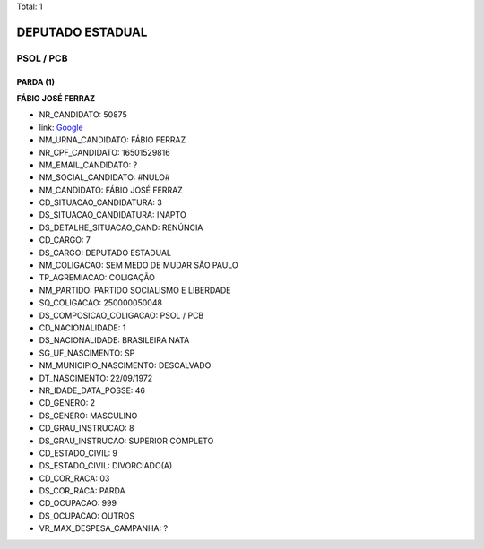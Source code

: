 Total: 1

DEPUTADO ESTADUAL
=================

PSOL / PCB
----------

PARDA (1)
.........

**FÁBIO JOSÉ FERRAZ**

- NR_CANDIDATO: 50875
- link: `Google <https://www.google.com/search?q=FÁBIO+JOSÉ+FERRAZ>`_
- NM_URNA_CANDIDATO: FÁBIO FERRAZ
- NR_CPF_CANDIDATO: 16501529816
- NM_EMAIL_CANDIDATO: ?
- NM_SOCIAL_CANDIDATO: #NULO#
- NM_CANDIDATO: FÁBIO JOSÉ FERRAZ
- CD_SITUACAO_CANDIDATURA: 3
- DS_SITUACAO_CANDIDATURA: INAPTO
- DS_DETALHE_SITUACAO_CAND: RENÚNCIA
- CD_CARGO: 7
- DS_CARGO: DEPUTADO ESTADUAL
- NM_COLIGACAO: SEM MEDO DE MUDAR SÃO PAULO
- TP_AGREMIACAO: COLIGAÇÃO
- NM_PARTIDO: PARTIDO SOCIALISMO E LIBERDADE
- SQ_COLIGACAO: 250000050048
- DS_COMPOSICAO_COLIGACAO: PSOL / PCB
- CD_NACIONALIDADE: 1
- DS_NACIONALIDADE: BRASILEIRA NATA
- SG_UF_NASCIMENTO: SP
- NM_MUNICIPIO_NASCIMENTO: DESCALVADO
- DT_NASCIMENTO: 22/09/1972
- NR_IDADE_DATA_POSSE: 46
- CD_GENERO: 2
- DS_GENERO: MASCULINO
- CD_GRAU_INSTRUCAO: 8
- DS_GRAU_INSTRUCAO: SUPERIOR COMPLETO
- CD_ESTADO_CIVIL: 9
- DS_ESTADO_CIVIL: DIVORCIADO(A)
- CD_COR_RACA: 03
- DS_COR_RACA: PARDA
- CD_OCUPACAO: 999
- DS_OCUPACAO: OUTROS
- VR_MAX_DESPESA_CAMPANHA: ?

